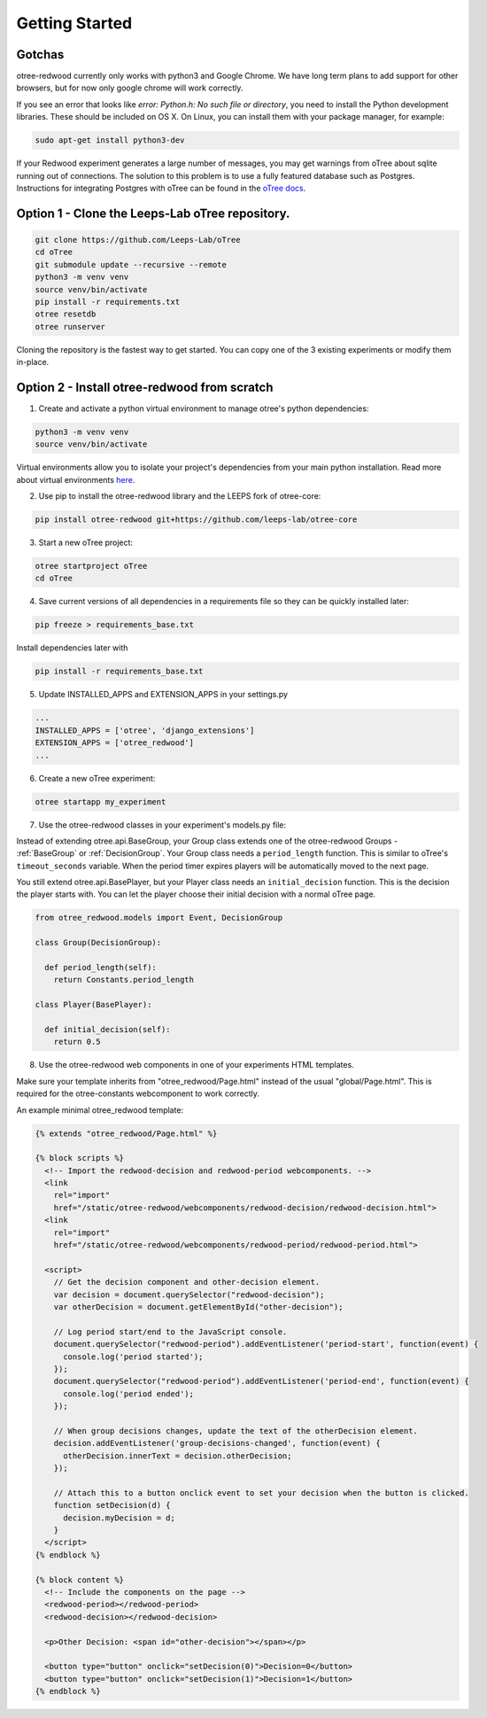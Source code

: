 .. _GettingStarted:

Getting Started
===============

Gotchas
----------------------------

otree-redwood currently only works with python3 and Google Chrome. We have long term plans to add support for other browsers, but for now only google chrome will work correctly.

If you see an error that looks like `error: Python.h: No such file or directory`, you need to install the Python development libraries. These should be included on OS X. On Linux, you can install them with your package manager, for example:

.. code-block:: bash

 sudo apt-get install python3-dev

If your Redwood experiment generates a large number of messages, you may get warnings from oTree about sqlite running out of connections.
The solution to this problem is to use a fully featured database such as Postgres. Instructions for integrating Postgres with
oTree can be found in the `oTree docs <https://otree.readthedocs.io/en/latest/server/intro.html>`_.

Option 1 - Clone the Leeps-Lab oTree repository.
------------------------------------------------

.. code-block:: bash

 git clone https://github.com/Leeps-Lab/oTree
 cd oTree
 git submodule update --recursive --remote
 python3 -m venv venv
 source venv/bin/activate
 pip install -r requirements.txt
 otree resetdb
 otree runserver

Cloning the repository is the fastest way to get started. You can copy one of
the 3 existing experiments or modify them in-place.

Option 2 - Install otree-redwood from scratch
--------------------------------------------------------------------

1. Create and activate a python virtual environment to manage otree's python dependencies:

.. code-block:: bash

 python3 -m venv venv
 source venv/bin/activate

Virtual environments allow you to isolate your project's dependencies from your main python installation. Read more about virtual environments `here <https://docs.python.org/3/library/venv.html>`_.

2. Use pip to install the otree-redwood library and the LEEPS fork of otree-core:

.. code-block:: bash

 pip install otree-redwood git+https://github.com/leeps-lab/otree-core

3. Start a new oTree project:

.. code-block:: bash

 otree startproject oTree
 cd oTree

4. Save current versions of all dependencies in a requirements file so they can be quickly installed later:

.. code-block:: bash

  pip freeze > requirements_base.txt

Install dependencies later with

.. code-block:: bash

  pip install -r requirements_base.txt

5. Update INSTALLED_APPS and EXTENSION_APPS in your settings.py

.. code-block:: python

 ...
 INSTALLED_APPS = ['otree', 'django_extensions']
 EXTENSION_APPS = ['otree_redwood']
 ...

6. Create a new oTree experiment:

.. code-block:: bash
 
 otree startapp my_experiment

7. Use the otree-redwood classes in your experiment's models.py file:

Instead of extending otree.api.BaseGroup, your Group class extends one of the
otree-redwood Groups - :ref:`BaseGroup` or :ref:`DecisionGroup`.
Your Group class needs a ``period_length`` function.  This is similar to oTree's
``timeout_seconds`` variable. When the period timer expires players will be
automatically moved to the next page.

You still extend otree.api.BasePlayer, but your Player class needs an
``initial_decision`` function. This is the decision the player starts with.
You can let the player choose their initial decision with a normal oTree page.

.. code-block:: python

 from otree_redwood.models import Event, DecisionGroup

 class Group(DecisionGroup):

   def period_length(self):
     return Constants.period_length

 class Player(BasePlayer):

   def initial_decision(self):
     return 0.5

8. Use the otree-redwood web components in one of your experiments HTML templates.

Make sure your template inherits from "otree_redwood/Page.html" instead of the usual
"global/Page.html". This is required for the otree-constants webcomponent to work correctly.

An example minimal otree_redwood template:

.. code-block:: html+django

 {% extends "otree_redwood/Page.html" %}

 {% block scripts %}
   <!-- Import the redwood-decision and redwood-period webcomponents. -->
   <link
     rel="import"
     href="/static/otree-redwood/webcomponents/redwood-decision/redwood-decision.html">
   <link
     rel="import"
     href="/static/otree-redwood/webcomponents/redwood-period/redwood-period.html">
   
   <script>
     // Get the decision component and other-decision element.
     var decision = document.querySelector("redwood-decision");
     var otherDecision = document.getElementById("other-decision");

     // Log period start/end to the JavaScript console.
     document.querySelector("redwood-period").addEventListener('period-start', function(event) {
       console.log('period started');
     });
     document.querySelector("redwood-period").addEventListener('period-end', function(event) {
       console.log('period ended');
     });
   
     // When group decisions changes, update the text of the otherDecision element.
     decision.addEventListener('group-decisions-changed', function(event) {
       otherDecision.innerText = decision.otherDecision;
     });
   
     // Attach this to a button onclick event to set your decision when the button is clicked.
     function setDecision(d) {
       decision.myDecision = d;
     }
   </script>
 {% endblock %}
   
 {% block content %}
   <!-- Include the components on the page -->
   <redwood-period></redwood-period>
   <redwood-decision></redwood-decision>
   
   <p>Other Decision: <span id="other-decision"></span></p>
   
   <button type="button" onclick="setDecision(0)">Decision=0</button>
   <button type="button" onclick="setDecision(1)">Decision=1</button>
 {% endblock %}
